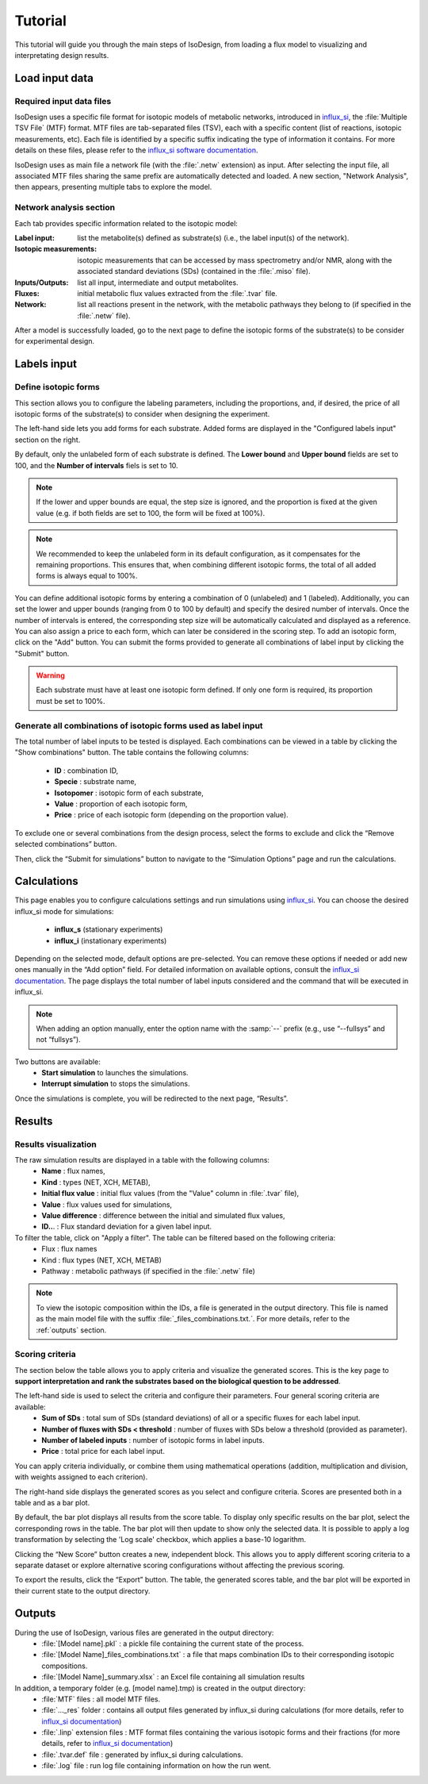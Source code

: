 Tutorial
========
This tutorial will guide you through the main steps of IsoDesign, from loading a flux model to visualizing and interpretating design results.

Load input data
------------------------

.. _required_input_data_files:

Required input data files
~~~~~~~~~~~~~~~~~~~~~~~~~

IsoDesign uses a specific file format for isotopic models of metabolic networks, introduced in `influx_si <https://influx-si.readthedocs.io/en/latest/>`_, the :file:`Multiple TSV File` (MTF) format.  
MTF files are tab-separated files (TSV), each with a specific content (list of reactions, isotopic measurements, etc). Each file is identified by a specific suffix
indicating the type of information it contains. For more details on these files, please refer to the `influx_si software documentation 
<https://influx-si.readthedocs.io/en/latest/manual.html#>`_. 

IsoDesign uses as main file a network file (with the :file:`.netw` extension) as input. After selecting the input file, all associated MTF files sharing 
the same prefix are automatically detected and loaded. A new section, "Network Analysis", then appears, presenting multiple tabs to explore the model.  

Network analysis section
~~~~~~~~~~~~~~~~~~~~~~~~~~~~~
Each tab provides specific information related to the isotopic model:

:Label input: list the metabolite(s) defined as substrate(s) (i.e., the label input(s) of the network).
:Isotopic measurements: isotopic measurements that can be accessed by mass spectrometry and/or NMR, along with the associated standard deviations (SDs) (contained in the :file:`.miso` file).
:Inputs/Outputs: list all input, intermediate and output metabolites.
:Fluxes: initial metabolic flux values extracted from the :file:`.tvar` file.
:Network: list all reactions present in the network, with the metabolic pathways they belong to (if specified in the :file:`.netw` file).

After a model is successfully loaded, go to the next page to define the isotopic forms of the substrate(s) to be consider for experimental design.

.. _labels_input:
Labels input
------------------------

Define isotopic forms 
~~~~~~~~~~~~~~~~~~~~~~~~~~~~~~~

This section allows you to configure the labeling parameters, including the proportions, and, if desired, the price of all isotopic forms of the substrate(s) to consider when designing the experiment.

.. image:: _static/substrate_configuration.JPG

The left-hand side lets you add forms for each substrate. Added forms are displayed in the "Configured labels input" section on the right. 

By default, only the unlabeled form of each substrate is defined. The **Lower bound** and **Upper bound** fields are set to 100, and the **Number of intervals** 
fiels is set to 10. 

.. note:: If the lower and upper bounds are equal, the step size is ignored, and the proportion is fixed at the given value
   (e.g. if both fields are set to 100, the form will be fixed at 100%).


.. note:: We recommended to keep the unlabeled form in its default configuration, as it compensates for the remaining proportions. This 
   ensures that, when combining different isotopic forms, the total of all added forms is always equal to 100%.


You can define additional isotopic forms by entering a combination of 0 (unlabeled) and 1 (labeled). Additionally, you can set the lower and upper bounds 
(ranging from 0 to 100 by default) and specify the desired number of intervals. Once the number of intervals is entered, the corresponding step size will be automatically 
calculated and displayed as a reference. You can also assign a price to each form, which can later be considered in the scoring step.
To add an isotopic form, click on the "Add" button. You can submit the forms provided to generate all combinations of label input by clicking the "Submit" button.

.. warning:: Each substrate must have at least one isotopic form defined. If only one form is required, its proportion must be set to 100%.

Generate all combinations of isotopic forms used as label input
~~~~~~~~~~~~~~~~~~
The total number of label inputs to be tested is displayed. Each combinations can be viewed in a table by clicking the "Show combinations" button. 
The table contains the following columns:

   * **ID** : combination ID,
   * **Specie** : substrate name,
   * **Isotopomer** : isotopic form of each substrate,
   * **Value** : proportion of each isotopic form,
   * **Price** : price of each isotopic form (depending on the proportion value).

To exclude one or several combinations from the design process, select the forms to exclude and click the “Remove selected combinations” button.

Then, click the “Submit for simulations” button to navigate to the “Simulation Options” page and run the calculations.


.. _simulation_options:
Calculations
------------------------
This page enables you to configure calculations settings and run simulations using `influx_si <https://influx-si.readthedocs.io/en/latest/>`_. You can choose the desired influx_si mode 
for simulations: 

      * **influx_s** (stationary experiments) 
      * **influx_i** (instationary experiments)

Depending on the selected mode, default options are pre-selected. You can remove these options if needed or add new ones manually in the “Add option” field.
For detailed information on available options, consult the `influx_si documentation <https://influx-si.readthedocs.io/en/latest/>`_.
The page displays the total number of label inputs considered and the command that will be executed in influx_si.

.. note:: 
   When adding an option manually, enter the option name with the :samp:`--` prefix (e.g., use “--fullsys” and not “fullsys”). 


Two buttons are available:
   * **Start simulation** to launches the simulations.
   * **Interrupt simulation** to stops the simulations. 

Once the simulations is complete, you will be redirected to the next page, “Results”.

.. _results:
Results
------------------------
Results visualization
~~~~~~~~~~~~~~~~~~~~~
The raw simulation results are displayed in a table with the following columns:
   * **Name** : flux names, 
   * **Kind** : types (NET, XCH, METAB),
   * **Initial flux value** : initial flux values (from the "Value" column in :file:`.tvar` file),
   * **Value** : flux values used for simulations,
   * **Value difference** : difference between the initial and simulated flux values,
   * **ID..**. : Flux standard deviation for a given label input.

To filter the table, click on "Apply a filter". The table can be filtered based on the following criteria:
   * Flux : flux names
   * Kind : flux types (NET, XCH, METAB)
   * Pathway : metabolic pathways (if specified in the :file:`.netw` file)

.. note:: 
   To view the isotopic composition within the IDs, a file is generated in the output directory. This file is named as the main 
   model file with the suffix :file:`_files_combinations.txt.`. For more details, refer to the :ref:`outputs` section.

Scoring criteria 
~~~~~~~~~~~~~~~~~~~~~

The section below the table allows you to apply criteria and visualize the generated scores. This is the key page to **support interpretation and rank the substrates based on the biological question to be addressed**. 

.. image:: _static/scoring_criteria.JPG

The left-hand side is used to select the criteria and configure their parameters. Four general scoring criteria are available:
   * **Sum of SDs** : total sum of SDs (standard deviations) of all or a specific fluxes for each label input.
   * **Number of fluxes with SDs < threshold** : number of fluxes with SDs below a threshold (provided as parameter).
   * **Number of labeled inputs** : number of isotopic forms in label inputs.
   * **Price** : total price for each label input.

You can apply criteria individually, or combine them using mathematical operations (addition, multiplication and division, with weights assigned to each criterion). 

The right-hand side displays the generated scores as you select and configure criteria. Scores are presented both in a table and as 
a bar plot.  

By default, the bar plot displays all results from the score table. To display only specific results on the bar plot, select 
the corresponding rows in the table. The bar plot will then update to show only the selected data.
It is possible to apply a log transformation by selecting the 'Log scale' checkbox, which applies a base-10 logarithm.

Clicking the “New Score” button creates a new, independent block. This allows you to apply different scoring criteria to a separate 
dataset or explore alternative scoring configurations without affecting the previous scoring.

To export the results, click the “Export” button. The table, the generated scores table, and the bar plot will be exported in their current state 
to the output directory.

.. _outputs:
Outputs
------------------------

During the use of IsoDesign, various files are generated in the output directory:
   * :file:`[Model name].pkl` : a pickle file containing the current state of the process.
   * :file:`[Model Name]_files_combinations.txt` : a file that maps combination IDs to their corresponding isotopic compositions.
   * :file:`[Model Name]_summary.xlsx` : an Excel file containing all simulation results

In addition, a temporary folder (e.g. [model name].tmp) is created in the output directory:
   * :file:`MTF` files : all model MTF files.
   * :file:`..._res` folder : contains all output files generated by influx_si during calculations (for more details, refer to `influx_si documentation <https://influx-si.readthedocs.io/en/latest/manual.html#output-format>`_)
   * :file:`.linp` extension files : MTF format files containing the various isotopic forms and their fractions (for more details, refer to `influx_si documentation <https://influx-si.readthedocs.io/en/latest/manual.html#linp>`_)
   * :file:`.tvar.def` file : generated by influx_si during calculations.
   * :file:`.log` file : run log file containing information on how the run went.

